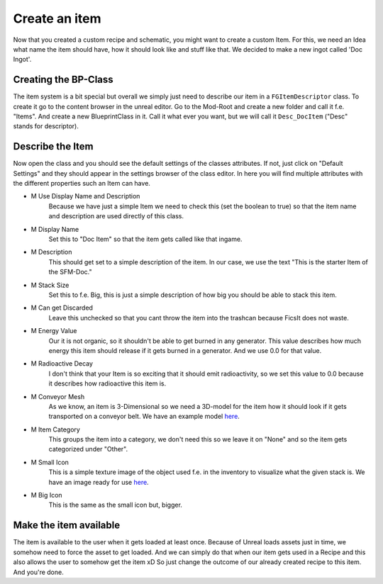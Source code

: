 Create an item
============
Now that you created a custom recipe and schematic, you might want to create a custom Item.
For this, we need an Idea what name the item should have, how it should look like and stuff like that.
We decided to make a new ingot called 'Doc Ingot'.

Creating the BP-Class
---------------------
The item system is a bit special but overall we simply just need to describe our item in a ``FGItemDescriptor`` class.
To create it go to the content browser in the unreal editor. Go to the Mod-Root and create a new folder and call it f.e. "Items".
And create a new BlueprintClass in it. Call it what ever you want, but we will call it ``Desc_DocItem`` ("Desc" stands for descriptor).

Describe the Item
-----------------
Now open the class and you should see the default settings of the classes attributes. If not, just click on "Default Settings" and they should appear in the settings browser of the class editor.
In here you will find multiple attributes with the different properties such an Item can have.

- M Use Display Name and Description
    Because we have just a simple Item we need to check this (set the boolean to true) so that the item name and description are used directly of this class.
- M Display Name
    Set this to "Doc Item" so that the item gets called like that ingame.
- M Description
    This should get set to a simple description of the item. In our case, we use the text "This is the starter Item of the SFM-Doc."
- M Stack Size
    Set this to f.e. Big, this is just a simple description of how big you should be able to stack this item.
- M Can get Discarded
    Leave this unchecked so that you cant throw the item into the trashcan because FicsIt does not waste.
- M Energy Value
    Our it is not organic, so it shouldn't be able to get burned in any generator. This value describes how much energy this item should release if it gets burned in a generator. And we use 0.0 for that value.
- M Radioactive Decay
    I don't think that your Item is so exciting that it should emit radioactivity, so we set this value to 0.0 because it describes how radioactive this item is.
- M Conveyor Mesh
    As we know, an item is 3-Dimensional so we need a 3D-model for the item how it should look if it gets transported on a conveyor belt.
    We have an example model `here <Mesh_DocItem.fbx>`_.
- M Item Category
    This groups the item into a category, we don't need this so we leave it on "None" and so the item gets categorized under "Other".
- M Small Icon
    This is a simple texture image of the object used f.e. in the inventory to visualize what the given stack is.
    We have an image ready for use `here <Icon_DocItem.png>`_.
- M Big Icon
    This is the same as the small icon but, bigger.

Make the item available
-----------------------
The item is available to the user when it gets loaded at least once. Because of Unreal loads assets just in time, we somehow need to force the asset to get loaded.
And we can simply do that when our item gets used in a Recipe and this also allows the user to somehow get the item xD
So just change the outcome of our already created recipe to this item. And you're done.
